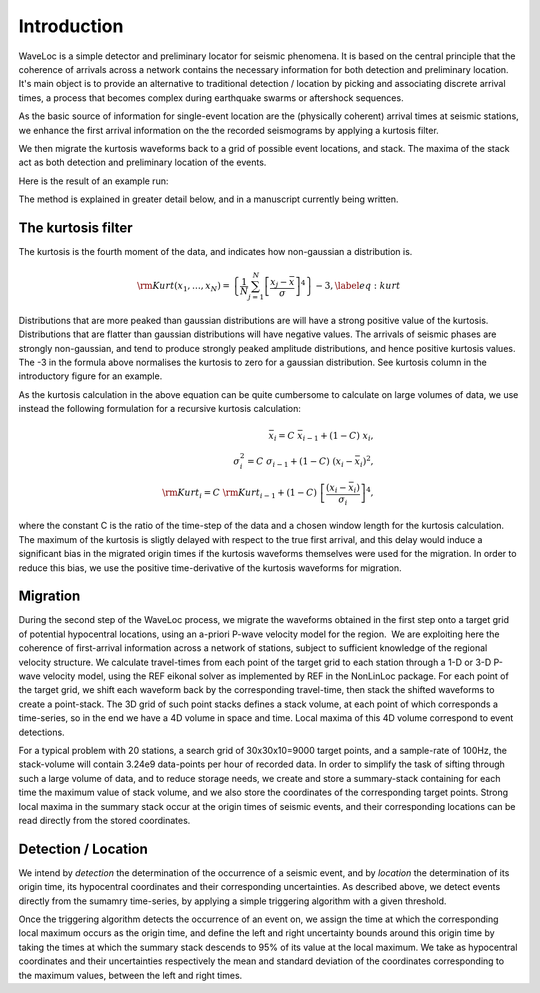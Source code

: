 .. Introduction to Waveloc stuff

============
Introduction
============

WaveLoc is a simple detector and preliminary locator for seismic phenomena.  It
is based on the central principle that the coherence of arrivals across a network
contains the necessary information for both detection and preliminary location.
It's main object is to provide an alternative to traditional detection /
location by picking and associating discrete arrival times, a process that
becomes complex during earthquake swarms or aftershock sequences.

As the basic source of information for single-event location are the
(physically coherent) arrival times at seismic stations, we enhance the first
arrival information on the the recorded seismograms by applying a kurtosis
filter.

We then migrate the kurtosis waveforms back to a grid of possible event
locations, and stack.  The maxima of the stack act as both detection and
preliminary location of the events.  

Here is the result of an example run:

.. image:: figures/loc_example.png
  :width: 600px
  :align: center


The method is explained in greater detail below, and in a manuscript currently being written.

The kurtosis filter
===================
The kurtosis is the fourth moment of the data, and indicates how non-gaussian a
distribution is.  

.. math::
  {\rm Kurt}(x_1,\ldots,x_N) = \left\{ \frac{1}{N}\sum_{j=1}^N \left[ \frac{x_j - \bar{x}}{\sigma}\right]^4 \right\}-3, \label{eq:kurt}

Distributions that are more peaked than gaussian
distributions are will have a strong positive value of the kurtosis.
Distributions that are flatter than gaussian distributions will have negative
values.  The arrivals of seismic phases are strongly non-gaussian, and tend to
produce strongly peaked amplitude distributions, and hence positive kurtosis
values. The -3 in the formula above normalises the kurtosis to zero for a
gaussian distribution.  See kurtosis column in the introductory figure for an
example.

As the kurtosis calculation in the above equation can be quite cumbersome to
calculate on large volumes of data, we use instead the following formulation
for a recursive kurtosis calculation:

.. math::
  \bar{x}_i = C\ \bar{x}_{i-1} + (1-C)\ x_i, \\
  \sigma^2_i = C\ \sigma_{i-1} + (1-C)\ (x_i-\bar{x}_i)^2, \\
  {\rm Kurt}_i = C\ {\rm Kurt}_{i-1} + (1-C)\ \left[\frac{(x_i-\bar{x}_i)}{\sigma_i}\right]^4 ,

where the constant C is the ratio of the time-step of the data and a chosen
window length for the kurtosis calculation.
The maximum of the kurtosis is sligtly delayed with respect to the true first arrival, and this delay would induce a significant bias in the migrated origin times if the kurtosis waveforms themselves were used for the migration.  In order to reduce this bias, we use the positive time-derivative of the kurtosis waveforms for migration.

Migration
=========

During the second step of the WaveLoc process, we migrate the waveforms obtained in the first step onto a target grid of potential hypocentral locations, using an a-priori P-wave velocity model for the region.  We are exploiting here the coherence of first-arrival information across a network of stations, subject to sufficient knowledge of the regional velocity structure. We calculate travel-times from each point of the target grid to each station through a 1-D or 3-D P-wave velocity model, using the REF eikonal solver as implemented by REF in the NonLinLoc package. For each point of the target grid, we shift each waveform back by the corresponding travel-time, then stack the shifted waveforms to create a point-stack. The 3D grid of such point stacks defines a stack volume, at each point of which corresponds a time-series, so in the end we have a 4D volume in space and time. Local maxima of this 4D volume correspond to event detections.

For a typical problem with 20 stations, a search grid of 30x30x10=9000 target points, and a sample-rate of 100Hz, the stack-volume will contain 3.24e9 data-points per hour of recorded data.  In order to simplify the task of sifting through such a large volume of data, and to reduce storage needs, we create and store a summary-stack containing for each time the maximum value of stack volume, and we also store the coordinates of the corresponding target points. Strong local maxima in the summary stack occur at the origin times of seismic events, and their corresponding locations can be read directly from the stored coordinates.

Detection / Location
====================

We intend by *detection* the determination of the occurrence of a seismic event, and by *location* the determination of its origin time, its hypocentral coordinates and their corresponding uncertainties.  As described above, we detect events directly from the sumamry time-series, by applying a simple triggering algorithm with a given threshold. 

Once the triggering algorithm detects the occurrence of an event on, we assign the time at which the corresponding local maximum occurs as the origin time, and define the left and right uncertainty bounds around this origin time by taking the times at which the summary stack descends to 95% of its value at the local maximum. We take as hypocentral coordinates and their uncertainties respectively the mean and standard deviation of the coordinates corresponding to the maximum values, between the left and right times.
